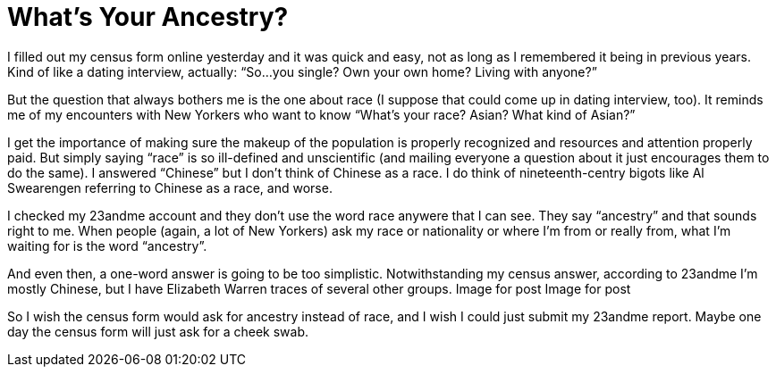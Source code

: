 = What’s Your Ancestry?

I filled out my census form online yesterday and it was quick and easy, not as long as I remembered it being in previous years. Kind of like a dating interview, actually: “So…you single? Own your own home? Living with anyone?”

But the question that always bothers me is the one about race (I suppose that could come up in dating interview, too). It reminds me of my encounters with New Yorkers who want to know “What’s your race? Asian? What kind of Asian?”

I get the importance of making sure the makeup of the population is properly recognized and resources and attention properly paid. But simply saying “race” is so ill-defined and unscientific (and mailing everyone a question about it just encourages them to do the same). I answered “Chinese” but I don’t think of Chinese as a race. I do think of nineteenth-centry bigots like Al Swearengen referring to Chinese as a race, and worse.

I checked my 23andme account and they don’t use the word race anywere that I can see. They say “ancestry” and that sounds right to me. When people (again, a lot of New Yorkers) ask my race or nationality or where I’m from or really from, what I’m waiting for is the word “ancestry”.

And even then, a one-word answer is going to be too simplistic. Notwithstanding my census answer, according to 23andme I’m mostly Chinese, but I have Elizabeth Warren traces of several other groups.
Image for post
Image for post

So I wish the census form would ask for ancestry instead of race, and I wish I could just submit my 23andme report. Maybe one day the census form will just ask for a cheek swab.
